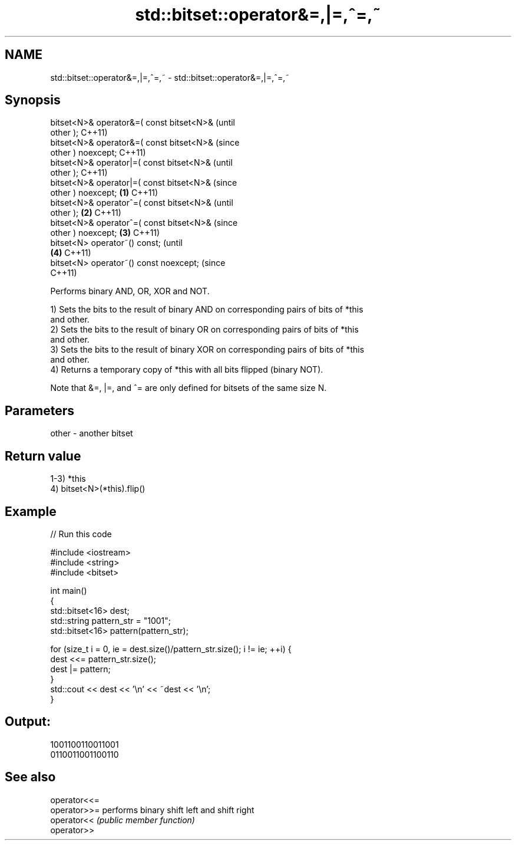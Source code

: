 .TH std::bitset::operator&=,|=,^=,~ 3 "2021.11.17" "http://cppreference.com" "C++ Standard Libary"
.SH NAME
std::bitset::operator&=,|=,^=,~ \- std::bitset::operator&=,|=,^=,~

.SH Synopsis
   bitset<N>& operator&=( const bitset<N>&              (until
   other );                                             C++11)
   bitset<N>& operator&=( const bitset<N>&              (since
   other ) noexcept;                                    C++11)
   bitset<N>& operator|=( const bitset<N>&                      (until
   other );                                                     C++11)
   bitset<N>& operator|=( const bitset<N>&                      (since
   other ) noexcept;                            \fB(1)\fP             C++11)
   bitset<N>& operator^=( const bitset<N>&                              (until
   other );                                         \fB(2)\fP                 C++11)
   bitset<N>& operator^=( const bitset<N>&                              (since
   other ) noexcept;                                    \fB(3)\fP             C++11)
   bitset<N> operator~() const;                                                 (until
                                                                \fB(4)\fP             C++11)
   bitset<N> operator~() const noexcept;                                        (since
                                                                                C++11)

   Performs binary AND, OR, XOR and NOT.

   1) Sets the bits to the result of binary AND on corresponding pairs of bits of *this
   and other.
   2) Sets the bits to the result of binary OR on corresponding pairs of bits of *this
   and other.
   3) Sets the bits to the result of binary XOR on corresponding pairs of bits of *this
   and other.
   4) Returns a temporary copy of *this with all bits flipped (binary NOT).

   Note that &=, |=, and ^= are only defined for bitsets of the same size N.

.SH Parameters

   other - another bitset

.SH Return value

   1-3) *this
   4) bitset<N>(*this).flip()

.SH Example


// Run this code

 #include <iostream>
 #include <string>
 #include <bitset>

 int main()
 {
     std::bitset<16> dest;
     std::string pattern_str = "1001";
     std::bitset<16> pattern(pattern_str);

     for (size_t i = 0, ie = dest.size()/pattern_str.size(); i != ie; ++i) {
         dest <<= pattern_str.size();
         dest |= pattern;
     }
     std::cout << dest << '\\n' << ~dest << '\\n';
 }

.SH Output:

 1001100110011001
 0110011001100110

.SH See also

   operator<<=
   operator>>= performs binary shift left and shift right
   operator<<  \fI(public member function)\fP
   operator>>
